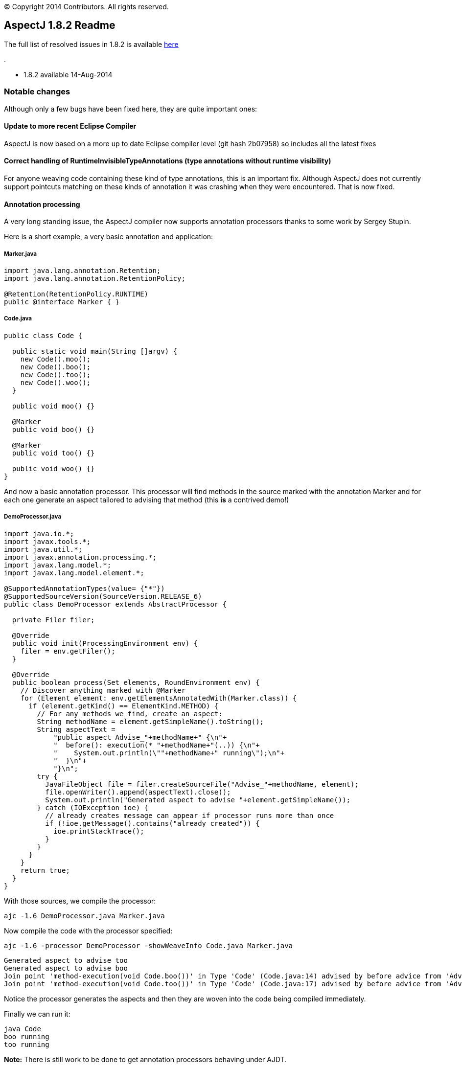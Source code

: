 [.small]#© Copyright 2014 Contributors. All rights reserved.#

== AspectJ 1.8.2 Readme

The full list of resolved issues in 1.8.2 is available
https://bugs.eclipse.org/bugs/buglist.cgi?query_format=advanced;bug_status=RESOLVED;bug_status=VERIFIED;bug_status=CLOSED;product=AspectJ;target_milestone=1.8.2;[here]

.

* 1.8.2 available 14-Aug-2014

=== Notable changes

Although only a few bugs have been fixed here, they are quite important
ones:

==== Update to more recent Eclipse Compiler

AspectJ is now based on a more up to date Eclipse compiler level (git
hash 2b07958) so includes all the latest fixes

==== Correct handling of RuntimeInvisibleTypeAnnotations (type annotations without runtime visibility)

For anyone weaving code containing these kind of type annotations, this
is an important fix. Although AspectJ does not currently support
pointcuts matching on these kinds of annotation it was crashing when
they were encountered. That is now fixed.

==== Annotation processing

A very long standing issue, the AspectJ compiler now supports annotation
processors thanks to some work by Sergey Stupin.

Here is a short example, a very basic annotation and application:

===== Marker.java

[source, java]
....
import java.lang.annotation.Retention;
import java.lang.annotation.RetentionPolicy;

@Retention(RetentionPolicy.RUNTIME)
public @interface Marker { }
....

===== Code.java

[source, java]
....
public class Code {

  public static void main(String []argv) {
    new Code().moo();
    new Code().boo();
    new Code().too();
    new Code().woo();
  }

  public void moo() {}

  @Marker
  public void boo() {}

  @Marker
  public void too() {}

  public void woo() {}
}
....

And now a basic annotation processor. This processor will find methods
in the source marked with the annotation Marker and for each one
generate an aspect tailored to advising that method (this *is* a
contrived demo!)

===== DemoProcessor.java

[source, java]
....
import java.io.*;
import javax.tools.*;
import java.util.*;
import javax.annotation.processing.*;
import javax.lang.model.*;
import javax.lang.model.element.*;

@SupportedAnnotationTypes(value= {"*"})
@SupportedSourceVersion(SourceVersion.RELEASE_6)
public class DemoProcessor extends AbstractProcessor {

  private Filer filer;

  @Override
  public void init(ProcessingEnvironment env) {
    filer = env.getFiler();
  }

  @Override
  public boolean process(Set elements, RoundEnvironment env) {
    // Discover anything marked with @Marker
    for (Element element: env.getElementsAnnotatedWith(Marker.class)) {
      if (element.getKind() == ElementKind.METHOD) {
        // For any methods we find, create an aspect:
        String methodName = element.getSimpleName().toString();
        String aspectText =
            "public aspect Advise_"+methodName+" {\n"+
            "  before(): execution(* "+methodName+"(..)) {\n"+
            "    System.out.println(\""+methodName+" running\");\n"+
            "  }\n"+
            "}\n";
        try {
          JavaFileObject file = filer.createSourceFile("Advise_"+methodName, element);
          file.openWriter().append(aspectText).close();
          System.out.println("Generated aspect to advise "+element.getSimpleName());
        } catch (IOException ioe) {
          // already creates message can appear if processor runs more than once
          if (!ioe.getMessage().contains("already created")) {
            ioe.printStackTrace();
          }
        }
      }
    }
    return true;
  }
}
....

With those sources, we compile the processor:

[source, text]
....
ajc -1.6 DemoProcessor.java Marker.java
....

Now compile the code with the processor specified:

[source, text]
....
ajc -1.6 -processor DemoProcessor -showWeaveInfo Code.java Marker.java
....

[source, text]
....
Generated aspect to advise too
Generated aspect to advise boo
Join point 'method-execution(void Code.boo())' in Type 'Code' (Code.java:14) advised by before advice from 'Advise_boo' (Advise_boo.java:2)
Join point 'method-execution(void Code.too())' in Type 'Code' (Code.java:17) advised by before advice from 'Advise_too' (Advise_too.java:2)
....

Notice the processor generates the aspects and then they are woven into
the code being compiled immediately.

Finally we can run it:

[source, text]
....
java Code
boo running
too running
....

*Note:* There is still work to be done to get annotation processors
behaving under AJDT.
